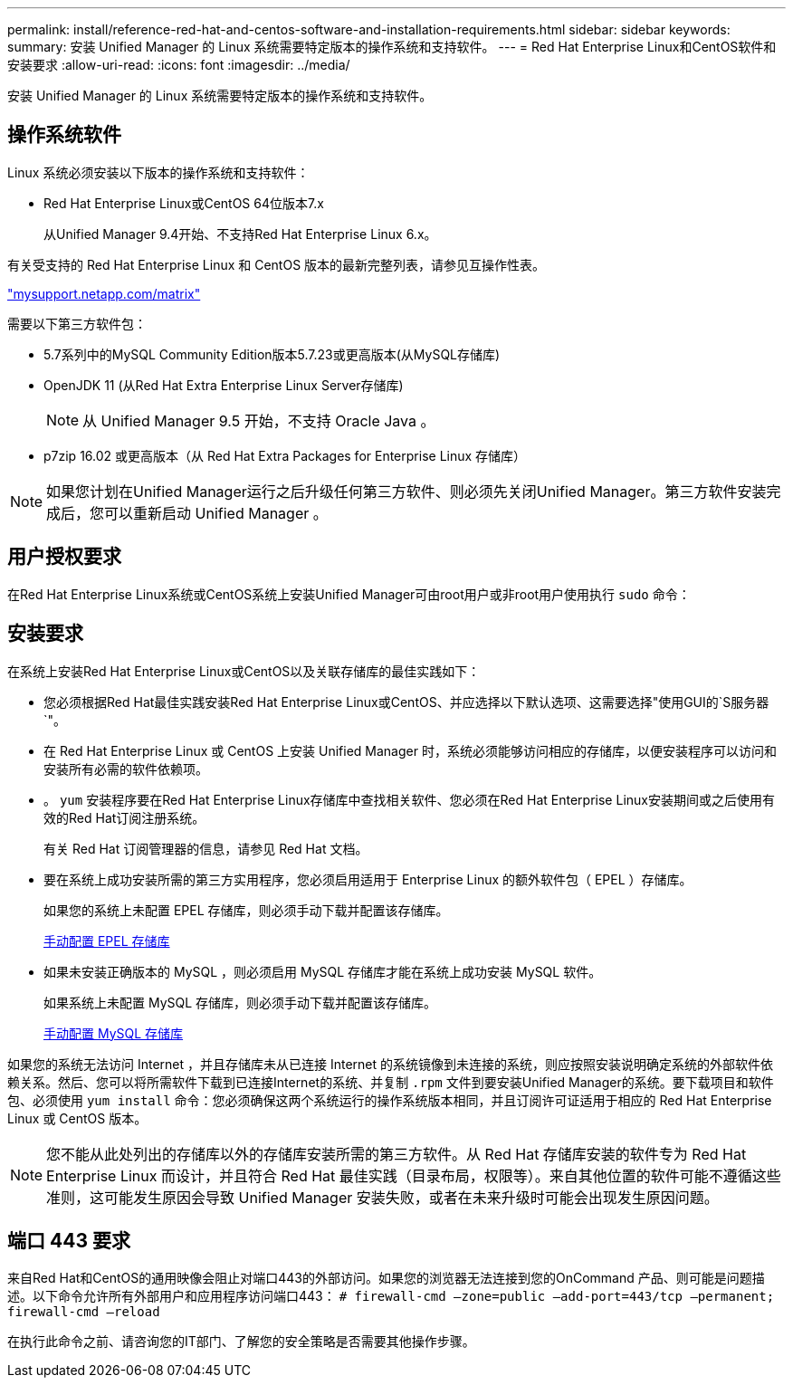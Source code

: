 ---
permalink: install/reference-red-hat-and-centos-software-and-installation-requirements.html 
sidebar: sidebar 
keywords:  
summary: 安装 Unified Manager 的 Linux 系统需要特定版本的操作系统和支持软件。 
---
= Red Hat Enterprise Linux和CentOS软件和安装要求
:allow-uri-read: 
:icons: font
:imagesdir: ../media/


[role="lead"]
安装 Unified Manager 的 Linux 系统需要特定版本的操作系统和支持软件。



== 操作系统软件

Linux 系统必须安装以下版本的操作系统和支持软件：

* Red Hat Enterprise Linux或CentOS 64位版本7.x
+
从Unified Manager 9.4开始、不支持Red Hat Enterprise Linux 6.x。



有关受支持的 Red Hat Enterprise Linux 和 CentOS 版本的最新完整列表，请参见互操作性表。

http://mysupport.netapp.com/matrix["mysupport.netapp.com/matrix"]

需要以下第三方软件包：

* 5.7系列中的MySQL Community Edition版本5.7.23或更高版本(从MySQL存储库)
* OpenJDK 11 (从Red Hat Extra Enterprise Linux Server存储库)
+
[NOTE]
====
从 Unified Manager 9.5 开始，不支持 Oracle Java 。

====
* p7zip 16.02 或更高版本（从 Red Hat Extra Packages for Enterprise Linux 存储库）


[NOTE]
====
如果您计划在Unified Manager运行之后升级任何第三方软件、则必须先关闭Unified Manager。第三方软件安装完成后，您可以重新启动 Unified Manager 。

====


== 用户授权要求

在Red Hat Enterprise Linux系统或CentOS系统上安装Unified Manager可由root用户或非root用户使用执行 `sudo` 命令：



== 安装要求

在系统上安装Red Hat Enterprise Linux或CentOS以及关联存储库的最佳实践如下：

* 您必须根据Red Hat最佳实践安装Red Hat Enterprise Linux或CentOS、并应选择以下默认选项、这需要选择"使用GUI的`S服务器`"。
* 在 Red Hat Enterprise Linux 或 CentOS 上安装 Unified Manager 时，系统必须能够访问相应的存储库，以便安装程序可以访问和安装所有必需的软件依赖项。
* 。 `yum` 安装程序要在Red Hat Enterprise Linux存储库中查找相关软件、您必须在Red Hat Enterprise Linux安装期间或之后使用有效的Red Hat订阅注册系统。
+
有关 Red Hat 订阅管理器的信息，请参见 Red Hat 文档。

* 要在系统上成功安装所需的第三方实用程序，您必须启用适用于 Enterprise Linux 的额外软件包（ EPEL ）存储库。
+
如果您的系统上未配置 EPEL 存储库，则必须手动下载并配置该存储库。

+
xref:task-manually-configuring-the-epel-repository.adoc[手动配置 EPEL 存储库]

* 如果未安装正确版本的 MySQL ，则必须启用 MySQL 存储库才能在系统上成功安装 MySQL 软件。
+
如果系统上未配置 MySQL 存储库，则必须手动下载并配置该存储库。

+
xref:task-manually-configuring-the-mysql-repository.adoc[手动配置 MySQL 存储库]



如果您的系统无法访问 Internet ，并且存储库未从已连接 Internet 的系统镜像到未连接的系统，则应按照安装说明确定系统的外部软件依赖关系。然后、您可以将所需软件下载到已连接Internet的系统、并复制 `.rpm` 文件到要安装Unified Manager的系统。要下载项目和软件包、必须使用 `yum install` 命令：您必须确保这两个系统运行的操作系统版本相同，并且订阅许可证适用于相应的 Red Hat Enterprise Linux 或 CentOS 版本。

[NOTE]
====
您不能从此处列出的存储库以外的存储库安装所需的第三方软件。从 Red Hat 存储库安装的软件专为 Red Hat Enterprise Linux 而设计，并且符合 Red Hat 最佳实践（目录布局，权限等）。来自其他位置的软件可能不遵循这些准则，这可能发生原因会导致 Unified Manager 安装失败，或者在未来升级时可能会出现发生原因问题。

====


== 端口 443 要求

来自Red Hat和CentOS的通用映像会阻止对端口443的外部访问。如果您的浏览器无法连接到您的OnCommand 产品、则可能是问题描述。以下命令允许所有外部用户和应用程序访问端口443： `# firewall-cmd –zone=public –add-port=443/tcp –permanent; firewall-cmd –reload`

在执行此命令之前、请咨询您的IT部门、了解您的安全策略是否需要其他操作步骤。
